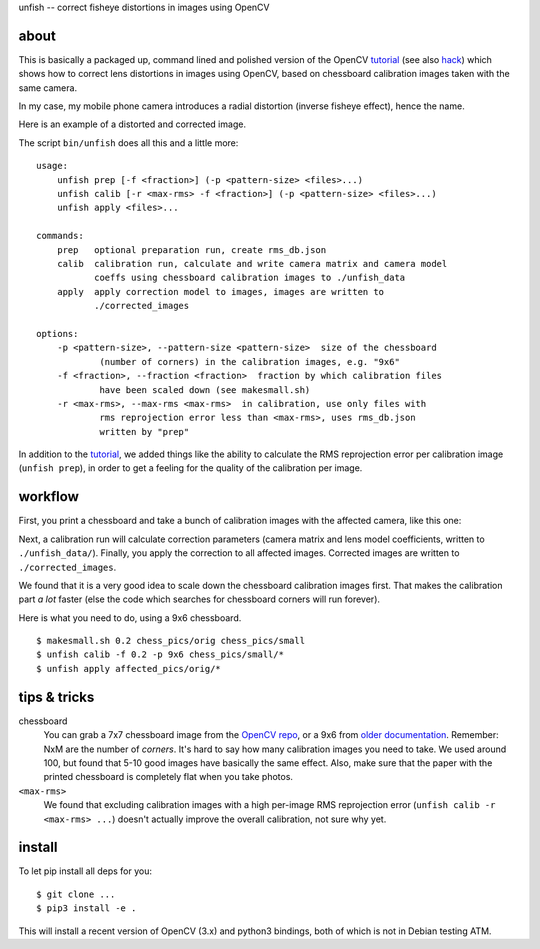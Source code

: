 unfish -- correct fisheye distortions in images using OpenCV

about
-----
This is basically a packaged up, command lined and polished version of the
OpenCV tutorial_ (see also hack_) which shows how to correct lens distortions
in images using OpenCV, based on chessboard calibration images taken with the
same camera.

In my case, my mobile phone camera introduces a radial distortion (inverse
fisheye effect), hence the name.

Here is an example of a distorted and corrected image.

.. image:: examples/fish.jpg
   :width: 40%

.. image:: examples/unfish.jpg
   :width: 40%

The script ``bin/unfish`` does all this and a little more::

    usage:
        unfish prep [-f <fraction>] (-p <pattern-size> <files>...)
        unfish calib [-r <max-rms> -f <fraction>] (-p <pattern-size> <files>...)
        unfish apply <files>...

    commands:
        prep   optional preparation run, create rms_db.json
        calib  calibration run, calculate and write camera matrix and camera model
               coeffs using chessboard calibration images to ./unfish_data
        apply  apply correction model to images, images are written to
               ./corrected_images

    options:
        -p <pattern-size>, --pattern-size <pattern-size>  size of the chessboard
                (number of corners) in the calibration images, e.g. "9x6"
        -f <fraction>, --fraction <fraction>  fraction by which calibration files
                have been scaled down (see makesmall.sh)
        -r <max-rms>, --max-rms <max-rms>  in calibration, use only files with
                rms reprojection error less than <max-rms>, uses rms_db.json
                written by "prep"

In addition to the tutorial_, we added things like the ability to calculate the
RMS reprojection error per calibration image (``unfish prep``), in order to get
a feeling for the quality of the calibration per image.

workflow
--------

First, you print a chessboard and take a bunch of calibration images with the
affected camera, like this one:

.. image:: examples/calib_pattern.jpg
   :width: 40%

Next, a calibration run will calculate correction parameters (camera matrix and
lens model coefficients, written to ``./unfish_data/``). Finally, you apply the
correction to all affected images. Corrected images are written to
``./corrected_images``.

We found that it is a very good idea to scale down the chessboard calibration
images first. That makes the calibration part *a lot* faster (else the code
which searches for chessboard corners will run forever).

Here is what you need to do, using a 9x6 chessboard.

::

    $ makesmall.sh 0.2 chess_pics/orig chess_pics/small
    $ unfish calib -f 0.2 -p 9x6 chess_pics/small/*
    $ unfish apply affected_pics/orig/*

tips & tricks
-------------

chessboard
    You can grab a 7x7 chessboard image from the `OpenCV repo <chessboard_>`_,
    or a 9x6 from `older documentation <chessboard_old_>`_. Remember: NxM are
    the number of *corners*. It's hard to say how many calibration images you
    need to take. We used around 100, but found that 5-10 good images have
    basically the same effect. Also, make sure that the paper with the printed
    chessboard is completely flat when you take photos.

``<max-rms>``
    We found that excluding calibration images with a high per-image RMS
    reprojection error (``unfish calib -r <max-rms> ...``) doesn't actually
    improve the overall calibration, not sure why yet.

.. _tutorial: http://docs.opencv.org/3.3.0/dc/dbb/tutorial_py_calibration.html
.. _hack: https://hackaday.io/project/12384-autofan-automated-control-of-air-flow/log/41862-correcting-for-lens-distortions
.. _chessboard: https://github.com/opencv/opencv/blob/master/samples/data/chessboard.png
.. _chessboard_old: http://docs.opencv.org/2.4/_downloads/pattern.png

install
-------
To let pip install all deps for you::

    $ git clone ...
    $ pip3 install -e .

This will install a recent version of OpenCV (3.x) and python3 bindings, both
of which is not in Debian testing ATM.
